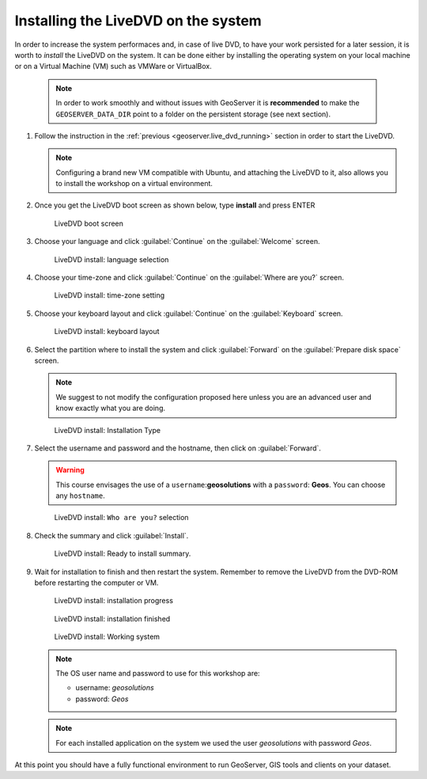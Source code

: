 .. module:: geoserver.live_dvd_install

.. _geoserver.live_dvd_install:


Installing the LiveDVD on the system
------------------------------------

In order to increase the system performaces and, in case of live DVD, to have your work persisted for a later session, it is worth to *install* the LiveDVD on the system. It can be done either by installing the operating system on your local machine or on a Virtual Machine (VM) such as VMWare or VirtualBox.

   .. note::  In order to work smoothly and without issues with GeoServer it is **recommended** to make the ``GEOSERVER_DATA_DIR`` point to a folder on the persistent storage (see next section).


#. Follow the instruction in the :ref:`previous <geoserver.live_dvd_running>` section in order to start the LiveDVD.

   .. note::  Configuring a brand new VM compatible with Ubuntu, and attaching the LiveDVD to it, also allows you to install the workshop on a virtual environment.

#. Once you get the LiveDVD boot screen as shown below, type **install** and press ENTER

   .. figure:: img/dvd_install0.jpg
      :width: 600
	  
      LiveDVD boot screen

#. Choose your language and click :guilabel:`Continue` on the :guilabel:`Welcome` screen.

   .. figure:: img/dvd_install1.jpg
      :width: 600

      LiveDVD install: language selection

#. Choose your time-zone and click :guilabel:`Continue` on the :guilabel:`Where are you?` screen.

   .. figure:: img/dvd_install2.jpg
      :width: 600

      LiveDVD install: time-zone setting

#. Choose your keyboard layout and click :guilabel:`Continue` on the :guilabel:`Keyboard` screen.

   .. figure:: img/dvd_install3.jpg
      :width: 600

      LiveDVD install: keyboard layout

#. Select the partition where to install the system and click :guilabel:`Forward` on the :guilabel:`Prepare disk space` screen.

   .. note::  We suggest to not modify the configuration proposed here unless you are an advanced user and know exactly what you are doing.

   .. figure:: img/dvd_install4.jpg
      :width: 600

      LiveDVD install: Installation Type

#. Select the username and password and the hostname, then click on :guilabel:`Forward`.

   .. warning:: This course envisages the use of a ``username``:**geosolutions** with a ``password``: **Geos**. You can choose any ``hostname``.
   
   .. figure:: img/dvd_install5.jpg
      :width: 600

      LiveDVD install: ``Who are you?`` selection

#. Check the summary and click :guilabel:`Install`.

   .. figure:: img/dvd_install6.jpg
      :width: 600

      LiveDVD install: Ready to install summary.

#. Wait for installation to finish and then restart the system. Remember to remove the LiveDVD from the DVD-ROM before restarting the computer or VM.

   .. figure:: img/dvd_install7.jpg
      :width: 600

      LiveDVD install: installation progress

   .. figure:: img/dvd_install8.jpg
      :width: 600

      LiveDVD install: installation finished

   .. figure:: img/dvd_running.jpg
      :width: 600

      LiveDVD install: Working system

   .. note::  The OS user name and password to use for this workshop are:
   
			  - username: `geosolutions`
			  - password: `Geos`
	  
   .. note::  For each installed application on the system we used the user `geosolutions` with password `Geos`.

At this point you should have a fully functional environment to run GeoServer, GIS tools and clients on your dataset.

